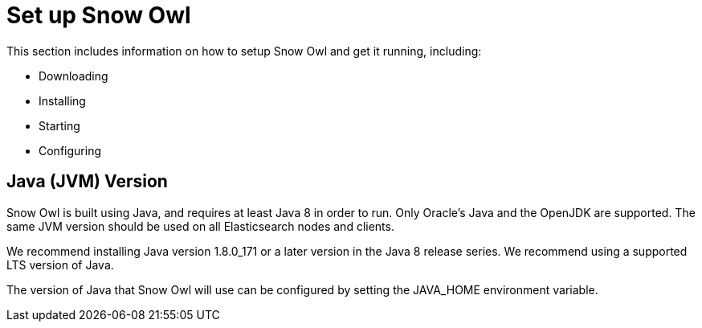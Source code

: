 = Set up Snow Owl

This section includes information on how to setup Snow Owl and get it running, including:

* Downloading
* Installing
* Starting
* Configuring

== Java (JVM) Version
Snow Owl is built using Java, and requires at least Java 8 in order to run. Only Oracle’s Java and the OpenJDK are supported. The same JVM version should be used on all Elasticsearch nodes and clients.

We recommend installing Java version 1.8.0_171 or a later version in the Java 8 release series. We recommend using a supported LTS version of Java.

The version of Java that Snow Owl will use can be configured by setting the JAVA_HOME environment variable.